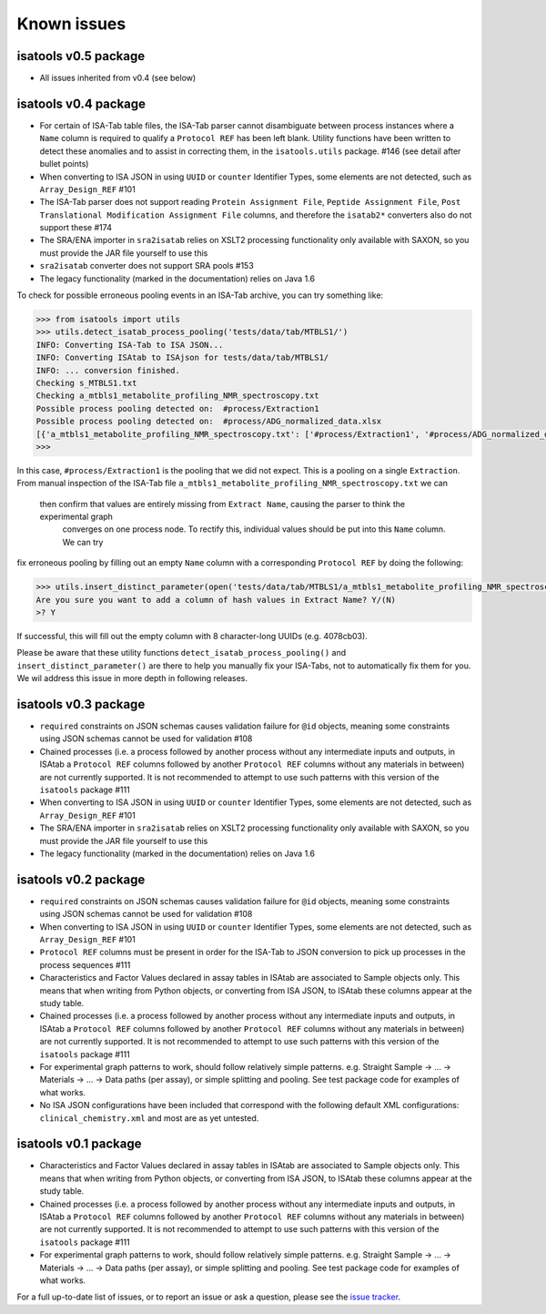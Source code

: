 ############
Known issues
############

isatools v0.5 package
---------------------
- All issues inherited from v0.4 (see below)

isatools v0.4 package
---------------------
- For certain of ISA-Tab table files, the ISA-Tab parser cannot disambiguate between process instances where a ``Name`` column is required to qualify a ``Protocol REF`` has been left blank. Utility functions have been written to detect these anomalies and to assist in correcting them, in the ``isatools.utils`` package. #146 (see detail after bullet points)
- When converting to ISA JSON in using ``UUID`` or ``counter`` Identifier Types, some elements are not detected, such as ``Array_Design_REF`` #101
- The ISA-Tab parser does not support reading ``Protein Assignment File``, ``Peptide Assignment File``, ``Post Translational Modification Assignment File`` columns, and therefore the ``isatab2*`` converters also do not support these #174
- The SRA/ENA importer in ``sra2isatab`` relies on XSLT2 processing functionality only available with SAXON, so you must provide the JAR file yourself to use this
- ``sra2isatab`` converter does not support SRA pools #153
- The legacy functionality (marked in the documentation) relies on Java 1.6

To check for possible erroneous pooling events in an ISA-Tab archive, you can try something like:

.. code-block:: python

    >>> from isatools import utils
    >>> utils.detect_isatab_process_pooling('tests/data/tab/MTBLS1/')
    INFO: Converting ISA-Tab to ISA JSON...
    INFO: Converting ISAtab to ISAjson for tests/data/tab/MTBLS1/
    INFO: ... conversion finished.
    Checking s_MTBLS1.txt
    Checking a_mtbls1_metabolite_profiling_NMR_spectroscopy.txt
    Possible process pooling detected on:  #process/Extraction1
    Possible process pooling detected on:  #process/ADG_normalized_data.xlsx
    [{'a_mtbls1_metabolite_profiling_NMR_spectroscopy.txt': ['#process/Extraction1', '#process/ADG_normalized_data.xlsx']}]
    >>>

In this case, ``#process/Extraction1`` is the pooling that we did not expect. This is a pooling on a single
``Extraction``. From manual inspection of the ISA-Tab file ``a_mtbls1_metabolite_profiling_NMR_spectroscopy.txt`` we can
 then confirm that values are entirely missing from ``Extract Name``, causing the parser to think the experimental graph
  converges on one process node. To rectify this, individual values should be put into this ``Name`` column. We can try
fix erroneous pooling by filling out an empty ``Name`` column with a corresponding ``Protocol REF`` by doing the following:

.. code-block:: python

    >>> utils.insert_distinct_parameter(open('tests/data/tab/MTBLS1/a_mtbls1_metabolite_profiling_NMR_spectroscopy.txt', 'r+'), 'Extraction')
    Are you sure you want to add a column of hash values in Extract Name? Y/(N)
    >? Y

If successful, this will fill out the empty column with 8 character-long UUIDs (e.g. 4078cb03).

Please be aware that these utility functions ``detect_isatab_process_pooling()`` and ``insert_distinct_parameter()`` are
there to help you manually fix your ISA-Tabs, not to automatically fix them for you. We wil address this issue in more
depth in following releases.

isatools v0.3 package
---------------------
- ``required`` constraints on JSON schemas causes validation failure for ``@id`` objects, meaning some constraints using JSON schemas cannot be used for validation #108
- Chained processes (i.e. a process followed by another process without any intermediate inputs and outputs, in ISAtab a ``Protocol REF`` columns followed by another ``Protocol REF`` columns without any materials in between) are not currently supported. It is not recommended to attempt to use such patterns with this version of the ``isatools`` package #111
- When converting to ISA JSON in using ``UUID`` or ``counter`` Identifier Types, some elements are not detected, such as ``Array_Design_REF`` #101
- The SRA/ENA importer in ``sra2isatab`` relies on XSLT2 processing functionality only available with SAXON, so you must provide the JAR file yourself to use this
- The legacy functionality (marked in the documentation) relies on Java 1.6

isatools v0.2 package
---------------------
- ``required`` constraints on JSON schemas causes validation failure for ``@id`` objects, meaning some constraints using JSON schemas cannot be used for validation #108
- When converting to ISA JSON in using ``UUID`` or ``counter`` Identifier Types, some elements are not detected, such as ``Array_Design_REF`` #101
- ``Protocol REF`` columns must be present in order for the ISA-Tab to JSON conversion to pick up processes in the process sequences #111
- Characteristics and Factor Values declared in assay tables in ISAtab are associated to Sample objects only. This means that when writing from Python objects, or converting from ISA JSON, to ISAtab these columns appear at the study table.
- Chained processes (i.e. a process followed by another process without any intermediate inputs and outputs, in ISAtab a ``Protocol REF`` columns followed by another ``Protocol REF`` columns without any materials in between) are not currently supported. It is not recommended to attempt to use such patterns with this version of the ``isatools`` package #111
- For experimental graph patterns to work, should follow relatively simple patterns. e.g. Straight Sample -> ... -> Materials -> ... -> Data paths (per assay), or simple splitting and pooling. See test package code for examples of what works.
- No ISA JSON configurations have been included that correspond with the following default XML configurations: ``clinical_chemistry.xml`` and most are as yet untested.

isatools v0.1 package
---------------------
- Characteristics and Factor Values declared in assay tables in ISAtab are associated to Sample objects only. This means that when writing from Python objects, or converting from ISA JSON, to ISAtab these columns appear at the study table.
- Chained processes (i.e. a process followed by another process without any intermediate inputs and outputs, in ISAtab a ``Protocol REF`` columns followed by another ``Protocol REF`` columns without any materials in between) are not currently supported. It is not recommended to attempt to use such patterns with this version of the ``isatools`` package #111
- For experimental graph patterns to work, should follow relatively simple patterns. e.g. Straight Sample -> ... -> Materials -> ... -> Data paths (per assay), or simple splitting and pooling. See test package code for examples of what works.

For a full up-to-date list of issues, or to report an issue or ask a question, please see the `issue tracker <https://github.com/ISA-tools/isa-api/issues>`_.